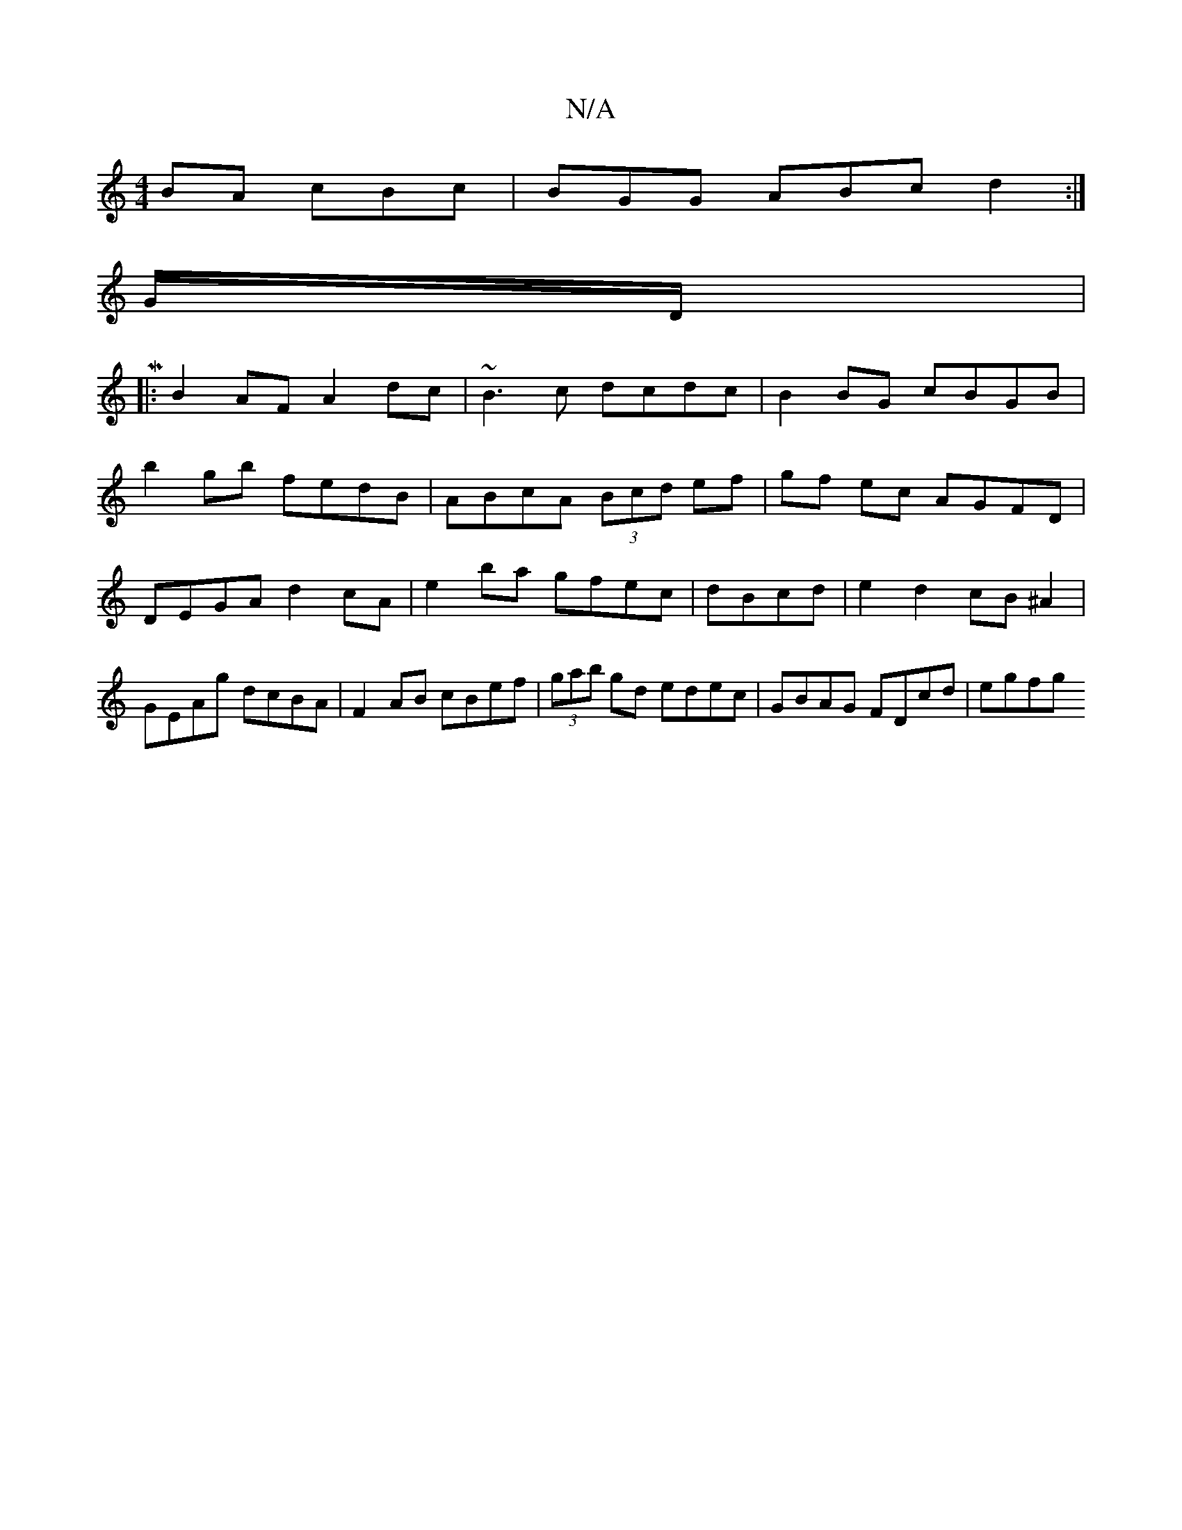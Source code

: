 X:1
T:N/A
M:4/4
R:N/A
K:Cmajor
BA cBc | BGG ABc d2 :|
G/D/ |M,3,or
|:B2AF A2dc|~B3c dcdc|B2BG cBGB|
b2gb fedB|ABcA (3Bcd ef|gf ec AGFD| DEGA d2 cA | e2 ba gfec | dBcd|e2d2 cB^A2|GEAg dcBA|F2AB cBef | (3gab gd edec |GBAG FDcd | egfg